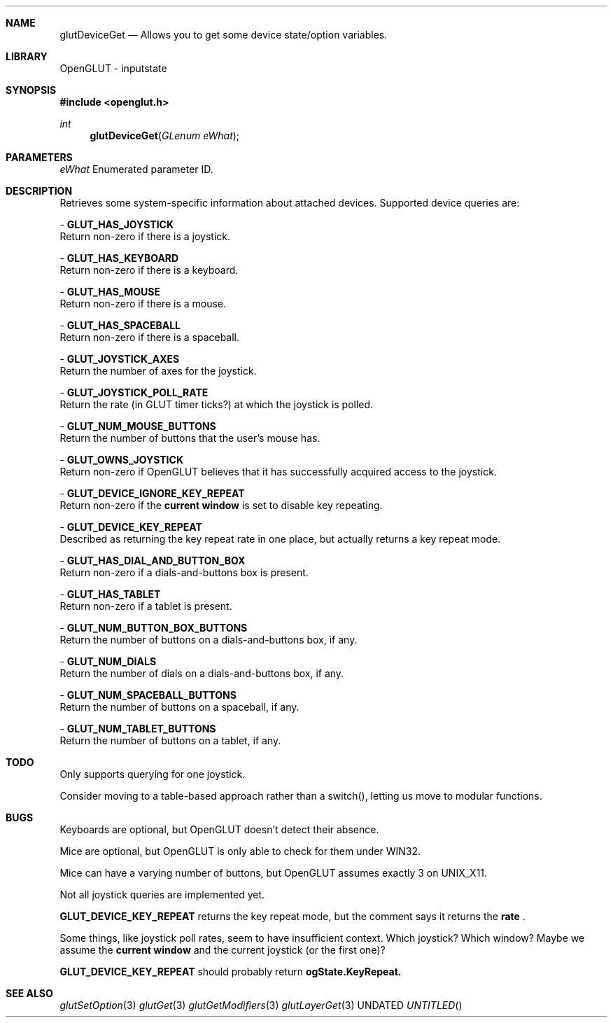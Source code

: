 .\" Copyright 2004, the OpenGLUT contributors
.Dt GLUTDEVICEGET 3 LOCAL
.Dd
.Sh NAME
.Nm glutDeviceGet
.Nd Allows you to get some device state/option variables.
.Sh LIBRARY
OpenGLUT - inputstate
.Sh SYNOPSIS
.In openglut.h
.Ft  int
.Fn glutDeviceGet "GLenum eWhat"
.Sh PARAMETERS
.Pp
.Bf Em
 eWhat
.Ef
    Enumerated parameter ID.
.Sh DESCRIPTION
Retrieves some system-specific information about
attached devices.  Supported device queries are:
.Pp
 - 
.Bf Sy
 GLUT_HAS_JOYSTICK
.Ef
 
.br
Return non-zero if there is a joystick.
.Pp
 - 
.Bf Sy
 GLUT_HAS_KEYBOARD
.Ef
 
.br
Return non-zero if there is a keyboard.
.Pp
 - 
.Bf Sy
 GLUT_HAS_MOUSE
.Ef
 
.br
Return non-zero if there is a mouse.
.Pp
 - 
.Bf Sy
 GLUT_HAS_SPACEBALL
.Ef
 
.br
Return non-zero if there is a spaceball.
.Pp
 - 
.Bf Sy
 GLUT_JOYSTICK_AXES
.Ef
 
.br
Return the number of axes for the joystick.
.Pp
 - 
.Bf Sy
 GLUT_JOYSTICK_POLL_RATE
.Ef
 
.br
Return the rate (in GLUT timer ticks?) at
which the joystick is polled.
.Pp
 - 
.Bf Sy
 GLUT_NUM_MOUSE_BUTTONS
.Ef
 
.br
Return the number of buttons that the user's
mouse has.
.Pp
 - 
.Bf Sy
 GLUT_OWNS_JOYSTICK
.Ef
 
.br
Return non-zero if OpenGLUT believes that it has
successfully acquired access to the joystick.
.Pp
 - 
.Bf Sy
 GLUT_DEVICE_IGNORE_KEY_REPEAT
.Ef
 
.br
Return non-zero if the 
.Bf Li
 current window
.Ef
  is
set to disable key repeating.
.Pp
 - 
.Bf Sy
 GLUT_DEVICE_KEY_REPEAT
.Ef
 
.br
Described as returning the key repeat rate in
one place, but actually returns a key repeat mode.
.Pp
 - 
.Bf Sy
 GLUT_HAS_DIAL_AND_BUTTON_BOX
.Ef
 
.br
Return non-zero if a dials-and-buttons box is
present.
.Pp
 - 
.Bf Sy
 GLUT_HAS_TABLET
.Ef
 
.br
Return non-zero if a tablet is present.
.Pp
 - 
.Bf Sy
 GLUT_NUM_BUTTON_BOX_BUTTONS
.Ef
 
.br
Return the number of buttons on a dials-and-buttons
box, if any.
.Pp
 - 
.Bf Sy
 GLUT_NUM_DIALS
.Ef
 
.br
Return the number of dials on a dials-and-buttons
box, if any.
.Pp
 - 
.Bf Sy
 GLUT_NUM_SPACEBALL_BUTTONS
.Ef
 
.br
Return the number of buttons on a spaceball, if any.
.Pp
 - 
.Bf Sy
 GLUT_NUM_TABLET_BUTTONS
.Ef
 
.br
Return the number of buttons on a tablet, if any.
.Pp
.Sh TODO
Only supports querying for one joystick.
.Pp
Consider moving to a table-based approach rather than a switch(), letting us move to modular functions.
.Pp
.Sh BUGS
Keyboards are optional, but OpenGLUT doesn't detect their absence.
.Pp
Mice are optional, but OpenGLUT is only able to check for them under WIN32.
.Pp
Mice can have a varying number of buttons, but OpenGLUT assumes exactly 3 on UNIX_X11.
.Pp
Not all joystick queries are implemented yet.
.Pp
.Bf Sy
 GLUT_DEVICE_KEY_REPEAT
.Ef
 returns the key repeat mode, but the comment says it returns the 
.Bf Li
 rate
.Ef
 .
.Pp
Some things, like joystick poll rates, seem to have insufficient context.  Which joystick?  Which window? Maybe we assume the 
.Bf Li
 current window
.Ef
  and the current joystick (or the first one)?
.Pp
.Bf Sy
 GLUT_DEVICE_KEY_REPEAT
.Ef
 should probably return 
.Bf Sy
 ogState.KeyRepeat.
.Ef
 
.Pp
.Sh SEE ALSO
.Xr glutSetOption 3
.Xr glutGet 3
.Xr glutGetModifiers 3
.Xr glutLayerGet 3
.fl
.sp 3
